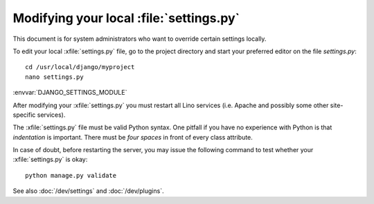 .. _howto.settings:

Modifying your local :file:`settings.py`
========================================

This document is for system administrators who want to override
certain settings locally.

To edit your local :xfile:`settings.py` file, go to the project
directory and start your preferred editor on the file `settings.py`::

  cd /usr/local/django/myproject
  nano settings.py

:envvar:`DJANGO_SETTINGS_MODULE`

After modifying your :xfile:`settings.py` you must restart all Lino
services (i.e. Apache and possibly some other site-specific services).

The :xfile:`settings.py` file must be valid Python syntax.  One
pitfall if you have no experience with Python is that *indentation* is
important.  There must be *four spaces* in front of every class
attribute.

In case of doubt, before restarting the server, you may issue the
following command to test whether your :xfile:`settings.py` is okay::

  python manage.py validate

See also :doc:`/dev/settings` and :doc:`/dev/plugins`.

